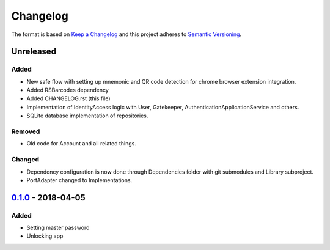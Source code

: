 =========
Changelog
=========

The format is based on `Keep a Changelog`_ 
and this project adheres to `Semantic Versioning`_.

Unreleased
==========
Added
-----
- New safe flow with setting up mnemonic and QR code detection for chrome browser extension integration.
- Added RSBarcodes dependency
- Added CHANGELOG.rst (this file)
- Implementation of IdentityAccess logic with User, Gatekeeper, AuthenticationApplicationService and others.
- SQLite database implementation of repositories.

Removed
-------
- Old code for Account and all related things.

Changed
-------
- Dependency configuration is now done through Dependencies folder with git submodules and Library subproject.
- PortAdapter changed to Implementations.

`0.1.0`_ - 2018-04-05
==================
Added
-----
- Setting master password
- Unlocking app

.. _0.1.0: https://github.com/gnosis/safe-ios/tree/0.1.0
.. _Keep a Changelog: https://keepachangelog.com/en/1.0.0/
.. _Semantic Versioning: https://semver.org/spec/v2.0.0.html
